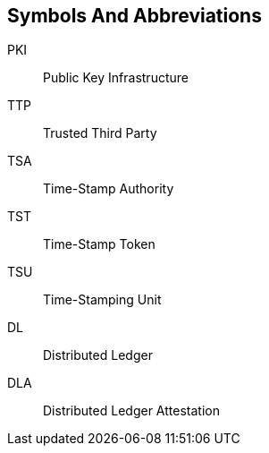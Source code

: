 
[#symbols]
== Symbols And Abbreviations

PKI::
    Public Key Infrastructure

TTP::
    Trusted Third Party

TSA::
    Time-Stamp Authority

TST::
    Time-Stamp Token

TSU::
    Time-Stamping Unit

DL::
    Distributed Ledger

DLA::
    Distributed Ledger Attestation
